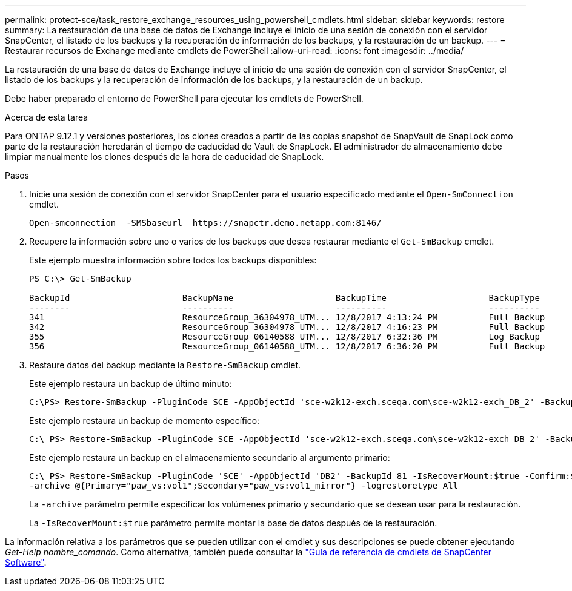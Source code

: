 ---
permalink: protect-sce/task_restore_exchange_resources_using_powershell_cmdlets.html 
sidebar: sidebar 
keywords: restore 
summary: La restauración de una base de datos de Exchange incluye el inicio de una sesión de conexión con el servidor SnapCenter, el listado de los backups y la recuperación de información de los backups, y la restauración de un backup. 
---
= Restaurar recursos de Exchange mediante cmdlets de PowerShell
:allow-uri-read: 
:icons: font
:imagesdir: ../media/


[role="lead"]
La restauración de una base de datos de Exchange incluye el inicio de una sesión de conexión con el servidor SnapCenter, el listado de los backups y la recuperación de información de los backups, y la restauración de un backup.

Debe haber preparado el entorno de PowerShell para ejecutar los cmdlets de PowerShell.

.Acerca de esta tarea
Para ONTAP 9.12.1 y versiones posteriores, los clones creados a partir de las copias snapshot de SnapVault de SnapLock como parte de la restauración heredarán el tiempo de caducidad de Vault de SnapLock. El administrador de almacenamiento debe limpiar manualmente los clones después de la hora de caducidad de SnapLock.

.Pasos
. Inicie una sesión de conexión con el servidor SnapCenter para el usuario especificado mediante el `Open-SmConnection` cmdlet.
+
[listing]
----
Open-smconnection  -SMSbaseurl  https://snapctr.demo.netapp.com:8146/
----
. Recupere la información sobre uno o varios de los backups que desea restaurar mediante el `Get-SmBackup` cmdlet.
+
Este ejemplo muestra información sobre todos los backups disponibles:

+
[listing]
----
PS C:\> Get-SmBackup

BackupId                      BackupName                    BackupTime                    BackupType
--------                      ----------                    ----------                    ----------
341                           ResourceGroup_36304978_UTM... 12/8/2017 4:13:24 PM          Full Backup
342                           ResourceGroup_36304978_UTM... 12/8/2017 4:16:23 PM          Full Backup
355                           ResourceGroup_06140588_UTM... 12/8/2017 6:32:36 PM          Log Backup
356                           ResourceGroup_06140588_UTM... 12/8/2017 6:36:20 PM          Full Backup
----
. Restaure datos del backup mediante la `Restore-SmBackup` cmdlet.
+
Este ejemplo restaura un backup de último minuto:

+
[listing]
----
C:\PS> Restore-SmBackup -PluginCode SCE -AppObjectId 'sce-w2k12-exch.sceqa.com\sce-w2k12-exch_DB_2' -BackupId 341 -IsRecoverMount:$true
----
+
Este ejemplo restaura un backup de momento específico:

+
[listing]
----
C:\ PS> Restore-SmBackup -PluginCode SCE -AppObjectId 'sce-w2k12-exch.sceqa.com\sce-w2k12-exch_DB_2' -BackupId 341 -IsRecoverMount:$true -LogRestoreType ByTransactionLogs -LogCount 2
----
+
Este ejemplo restaura un backup en el almacenamiento secundario al argumento primario:

+
[listing]
----
C:\ PS> Restore-SmBackup -PluginCode 'SCE' -AppObjectId 'DB2' -BackupId 81 -IsRecoverMount:$true -Confirm:$false
-archive @{Primary="paw_vs:vol1";Secondary="paw_vs:vol1_mirror"} -logrestoretype All
----
+
La `-archive` parámetro permite especificar los volúmenes primario y secundario que se desean usar para la restauración.

+
La `-IsRecoverMount:$true` parámetro permite montar la base de datos después de la restauración.



La información relativa a los parámetros que se pueden utilizar con el cmdlet y sus descripciones se puede obtener ejecutando _Get-Help nombre_comando_. Como alternativa, también puede consultar la https://library.netapp.com/ecm/ecm_download_file/ECMLP2886895["Guía de referencia de cmdlets de SnapCenter Software"^].
